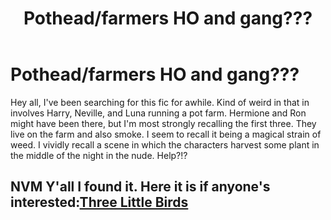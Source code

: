 #+TITLE: Pothead/farmers HO and gang???

* Pothead/farmers HO and gang???
:PROPERTIES:
:Author: RainbowTotties
:Score: 1
:DateUnix: 1587530503.0
:DateShort: 2020-Apr-22
:FlairText: What's That Fic?
:END:
Hey all, I've been searching for this fic for awhile. Kind of weird in that in involves Harry, Neville, and Luna running a pot farm. Hermione and Ron might have been there, but I'm most strongly recalling the first three. They live on the farm and also smoke. I seem to recall it being a magical strain of weed. I vividly recall a scene in which the characters harvest some plant in the middle of the night in the nude. Help?!?


** NVM Y'all I found it. Here it is if anyone's interested:[[https://archiveofourown.org/works/7817248][Three Little Birds]]
:PROPERTIES:
:Author: RainbowTotties
:Score: 1
:DateUnix: 1588642895.0
:DateShort: 2020-May-05
:END:
